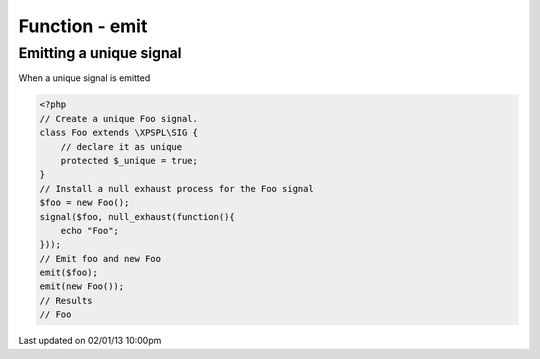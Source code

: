 .. /emit.php generated using docpx on 02/01/13 10:00pm


Function - emit
***************


.. function:: emit($signal, [$context = false])


    Emit a signal. 
    
    This will execute all processes and interruptions installed to the signal. 
    
    The executed ``SIG`` object is returned.
    
    .. note::
    
       When emitting unique signals, e.g.. complex, routines or defined uniques 
       the unique sig object installed must be given.
    
    Once a signal is emitted the following execution chain takes place.
    
    1. Before process interruptions
    2. Installed processes
    3. After process interruptions

    :param signal: Signal to emit.
    :param object: Signal context.

    :rtype: object SIG


Emitting a unique signal
########################

When a unique signal is emitted

.. code-block:: php

   <?php
   // Create a unique Foo signal.
   class Foo extends \XPSPL\SIG {
       // declare it as unique
       protected $_unique = true;
   }
   // Install a null exhaust process for the Foo signal
   $foo = new Foo();
   signal($foo, null_exhaust(function(){
       echo "Foo";
   }));
   // Emit foo and new Foo
   emit($foo);
   emit(new Foo());
   // Results
   // Foo




Last updated on 02/01/13 10:00pm